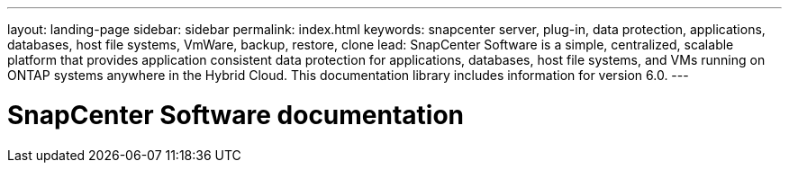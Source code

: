 ---
layout: landing-page
sidebar: sidebar
permalink: index.html
keywords: snapcenter server, plug-in, data protection, applications, databases, host file systems, VmWare, backup, restore, clone
lead: SnapCenter Software is a simple, centralized, scalable platform that provides application consistent data protection for applications, databases, host file systems, and VMs running on ONTAP systems anywhere in the Hybrid Cloud. This documentation library includes information for version 6.0.
---

= SnapCenter Software documentation
:hardbreaks:
:nofooter:
:icons: font
:linkattrs:
:imagesdir: ./media/
